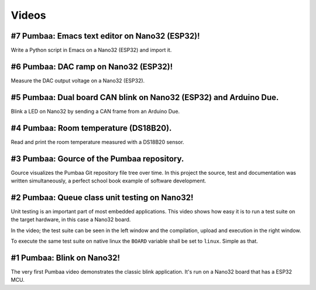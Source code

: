 Videos
======

#7 Pumbaa: Emacs text editor on Nano32 (ESP32)!
------------------------------------------------

Write a Python script in Emacs on a Nano32 (ESP32) and import it.

.. raw:: html

   <iframe width="560" height="315" src="https://www.youtube.com/embed/pEYwn7Ddjjo" frameborder="0" allowfullscreen></iframe>
   </br>
   </br>

#6 Pumbaa: DAC ramp on Nano32 (ESP32)!
---------------------------------------

Measure the DAC output voltage on a Nano32 (ESP32).

.. raw:: html

   <iframe width="560" height="315" src="https://www.youtube.com/embed/R4SLIyBysfg" frameborder="0" allowfullscreen></iframe>
   </br>
   </br>

#5 Pumbaa: Dual board CAN blink on Nano32 (ESP32) and Arduino Due.
------------------------------------------------------------------

Blink a LED on Nano32 by sending a CAN frame from an Arduino Due.

.. raw:: html

   <iframe width="560" height="315" src="https://www.youtube.com/embed/rnbyfbsrgfE" frameborder="0" allowfullscreen></iframe>
   </br>
   </br>

#4 Pumbaa: Room temperature (DS18B20).
--------------------------------------

Read and print the room temperature measured with a DS18B20 sensor.

.. raw:: html

   <iframe width="560" height="315" src="https://www.youtube.com/embed/M65enXPkcnQ" frameborder="0" allowfullscreen></iframe>
   </br>
   </br>

#3 Pumbaa: Gource of the Pumbaa repository.
-------------------------------------------

Gource visualizes the Pumbaa Git repository file tree over time. In
this project the source, test and documentation was written
simultaneously, a perfect school book example of software development.

.. raw:: html

   <iframe width="560" height="315" src="https://www.youtube.com/embed/9yPgmlac0Fc" frameborder="0" allowfullscreen></iframe>
   </br>
   </br>

#2 Pumbaa: Queue class unit testing on Nano32!
----------------------------------------------

Unit testing is an important part of most embedded applications. This
video shows how easy it is to run a test suite on the target hardware,
in this case a Nano32 board.

In the video; the test suite can be seen in the left window and the
compilation, upload and execution in the right window.

To execute the same test suite on native linux the ``BOARD`` variable
shall be set to ``linux``. Simple as that.

.. raw:: html

   <iframe width="560" height="315" src="https://www.youtube.com/embed/nw6bSOkfeJI" frameborder="0" allowfullscreen></iframe>
   </br>
   </br>

#1 Pumbaa: Blink on Nano32!
---------------------------

The very first Pumbaa video demonstrates the classic blink
application.  It's run on a Nano32 board that has a ESP32 MCU.

.. raw:: html

   <iframe width="560" height="315" src="https://www.youtube.com/embed/bzCYW8BuIzw" frameborder="0" allowfullscreen></iframe>
   </br>
   </br>
